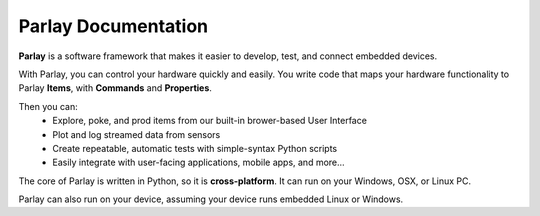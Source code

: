 ====================
Parlay Documentation
====================

**Parlay** is a software framework that makes it easier to develop, test, and connect embedded devices.

With Parlay, you can control your hardware quickly and easily.  You write code that maps
your hardware functionality to Parlay **Items**, with **Commands** and **Properties**.

Then you can:
  * Explore, poke, and prod items from our built-in brower-based User Interface
  * Plot and log streamed data from sensors
  * Create repeatable, automatic tests with simple-syntax Python scripts
  * Easily integrate with user-facing applications, mobile apps, and more...

The core of Parlay is written in Python, so it is **cross-platform**.  It can run on your Windows, OSX, or Linux
PC.

Parlay can also run on your device, assuming your device runs embedded Linux or Windows.


